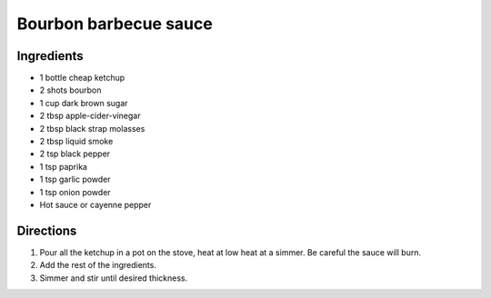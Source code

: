 ======================
Bourbon barbecue sauce
======================

Ingredients
-----------
- 1 bottle cheap ketchup
- 2 shots bourbon
- 1 cup dark brown sugar
- 2 tbsp apple-cider-vinegar
- 2 tbsp black strap molasses
- 2 tbsp liquid smoke
- 2 tsp black pepper
- 1 tsp paprika
- 1 tsp garlic powder
- 1 tsp onion powder
- Hot sauce or cayenne pepper

Directions
----------
1. Pour all the ketchup in a pot on the stove, heat at low heat at a simmer. Be careful the sauce will burn.
2. Add the rest of the ingredients.
3. Simmer and stir until desired thickness.
